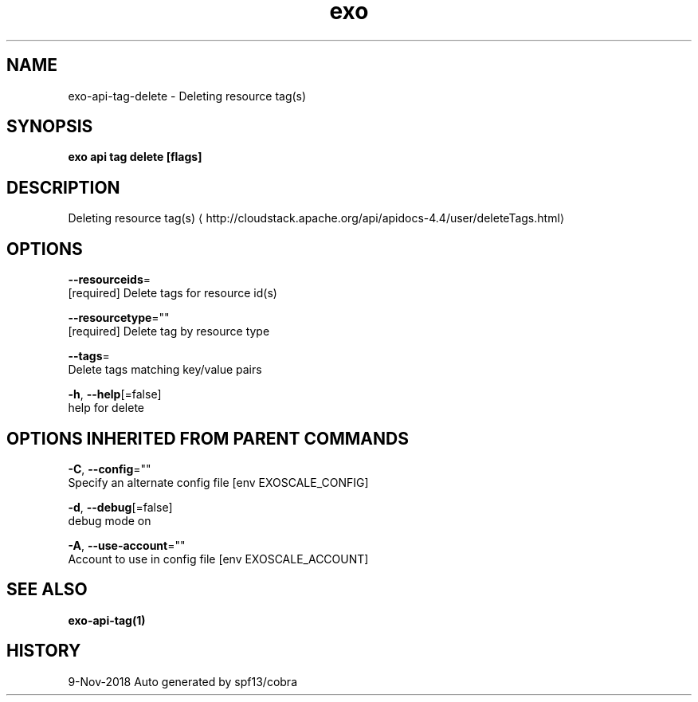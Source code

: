 .TH "exo" "1" "Nov 2018" "Auto generated by spf13/cobra" "" 
.nh
.ad l


.SH NAME
.PP
exo\-api\-tag\-delete \- Deleting resource tag(s)


.SH SYNOPSIS
.PP
\fBexo api tag delete [flags]\fP


.SH DESCRIPTION
.PP
Deleting resource tag(s) 
\[la]http://cloudstack.apache.org/api/apidocs-4.4/user/deleteTags.html\[ra]


.SH OPTIONS
.PP
\fB\-\-resourceids\fP=
    [required] Delete tags for resource id(s)

.PP
\fB\-\-resourcetype\fP=""
    [required] Delete tag by resource type

.PP
\fB\-\-tags\fP=
    Delete tags matching key/value pairs

.PP
\fB\-h\fP, \fB\-\-help\fP[=false]
    help for delete


.SH OPTIONS INHERITED FROM PARENT COMMANDS
.PP
\fB\-C\fP, \fB\-\-config\fP=""
    Specify an alternate config file [env EXOSCALE\_CONFIG]

.PP
\fB\-d\fP, \fB\-\-debug\fP[=false]
    debug mode on

.PP
\fB\-A\fP, \fB\-\-use\-account\fP=""
    Account to use in config file [env EXOSCALE\_ACCOUNT]


.SH SEE ALSO
.PP
\fBexo\-api\-tag(1)\fP


.SH HISTORY
.PP
9\-Nov\-2018 Auto generated by spf13/cobra
